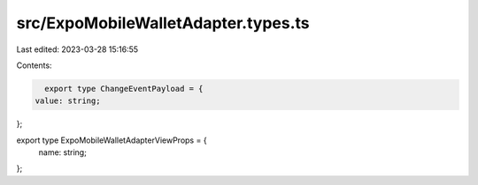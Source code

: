 src/ExpoMobileWalletAdapter.types.ts
====================================

Last edited: 2023-03-28 15:16:55

Contents:

.. code-block:: ts

    export type ChangeEventPayload = {
  value: string;
};

export type ExpoMobileWalletAdapterViewProps = {
  name: string;
};


